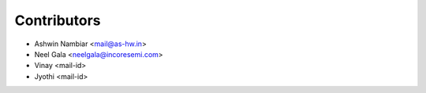 .. See LICENSE for details

Contributors
=================
* Ashwin Nambiar <mail@as-hw.in>
* Neel Gala <neelgala@incoresemi.com>
* Vinay <mail-id>
* Jyothi <mail-id>

